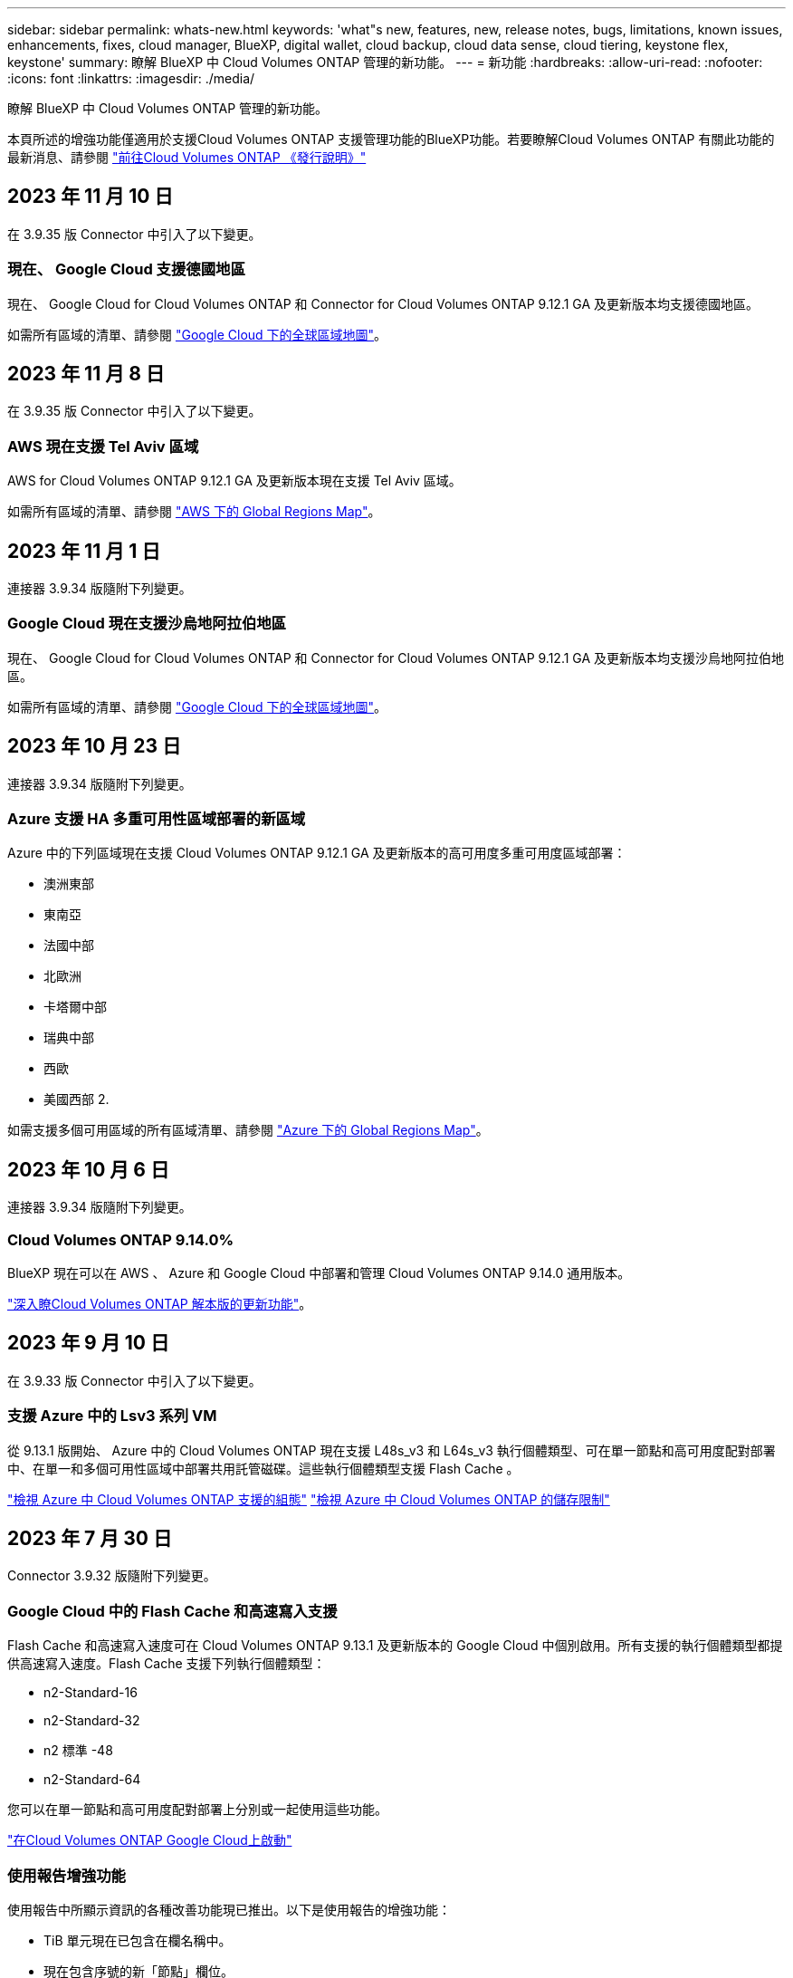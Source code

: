 ---
sidebar: sidebar 
permalink: whats-new.html 
keywords: 'what"s new, features, new, release notes, bugs, limitations, known issues, enhancements, fixes, cloud manager, BlueXP, digital wallet, cloud backup, cloud data sense, cloud tiering, keystone flex, keystone' 
summary: 瞭解 BlueXP 中 Cloud Volumes ONTAP 管理的新功能。 
---
= 新功能
:hardbreaks:
:allow-uri-read: 
:nofooter: 
:icons: font
:linkattrs: 
:imagesdir: ./media/


[role="lead"]
瞭解 BlueXP 中 Cloud Volumes ONTAP 管理的新功能。

本頁所述的增強功能僅適用於支援Cloud Volumes ONTAP 支援管理功能的BlueXP功能。若要瞭解Cloud Volumes ONTAP 有關此功能的最新消息、請參閱 https://docs.netapp.com/us-en/cloud-volumes-ontap-relnotes/index.html["前往Cloud Volumes ONTAP 《發行說明》"^]



== 2023 年 11 月 10 日

在 3.9.35 版 Connector 中引入了以下變更。



=== 現在、 Google Cloud 支援德國地區

現在、 Google Cloud for Cloud Volumes ONTAP 和 Connector for Cloud Volumes ONTAP 9.12.1 GA 及更新版本均支援德國地區。

如需所有區域的清單、請參閱 https://bluexp.netapp.com/cloud-volumes-global-regions["Google Cloud 下的全球區域地圖"^]。



== 2023 年 11 月 8 日

在 3.9.35 版 Connector 中引入了以下變更。



=== AWS 現在支援 Tel Aviv 區域

AWS for Cloud Volumes ONTAP 9.12.1 GA 及更新版本現在支援 Tel Aviv 區域。

如需所有區域的清單、請參閱 https://bluexp.netapp.com/cloud-volumes-global-regions["AWS 下的 Global Regions Map"^]。



== 2023 年 11 月 1 日

連接器 3.9.34 版隨附下列變更。



=== Google Cloud 現在支援沙烏地阿拉伯地區

現在、 Google Cloud for Cloud Volumes ONTAP 和 Connector for Cloud Volumes ONTAP 9.12.1 GA 及更新版本均支援沙烏地阿拉伯地區。

如需所有區域的清單、請參閱 https://bluexp.netapp.com/cloud-volumes-global-regions["Google Cloud 下的全球區域地圖"^]。



== 2023 年 10 月 23 日

連接器 3.9.34 版隨附下列變更。



=== Azure 支援 HA 多重可用性區域部署的新區域

Azure 中的下列區域現在支援 Cloud Volumes ONTAP 9.12.1 GA 及更新版本的高可用度多重可用度區域部署：

* 澳洲東部
* 東南亞
* 法國中部
* 北歐洲
* 卡塔爾中部
* 瑞典中部
* 西歐
* 美國西部 2.


如需支援多個可用區域的所有區域清單、請參閱 https://bluexp.netapp.com/cloud-volumes-global-regions["Azure 下的 Global Regions Map"^]。



== 2023 年 10 月 6 日

連接器 3.9.34 版隨附下列變更。



=== Cloud Volumes ONTAP 9.14.0%

BlueXP 現在可以在 AWS 、 Azure 和 Google Cloud 中部署和管理 Cloud Volumes ONTAP 9.14.0 通用版本。

link:https://docs.netapp.com/us-en/cloud-volumes-ontap-relnotes/["深入瞭Cloud Volumes ONTAP 解本版的更新功能"^]。



== 2023 年 9 月 10 日

在 3.9.33 版 Connector 中引入了以下變更。



=== 支援 Azure 中的 Lsv3 系列 VM

從 9.13.1 版開始、 Azure 中的 Cloud Volumes ONTAP 現在支援 L48s_v3 和 L64s_v3 執行個體類型、可在單一節點和高可用度配對部署中、在單一和多個可用性區域中部署共用託管磁碟。這些執行個體類型支援 Flash Cache 。

link:https://docs.netapp.com/us-en/cloud-volumes-ontap-relnotes/reference-configs-azure.html["檢視 Azure 中 Cloud Volumes ONTAP 支援的組態"^]
link:https://docs.netapp.com/us-en/cloud-volumes-ontap-relnotes/reference-limits-azure.html["檢視 Azure 中 Cloud Volumes ONTAP 的儲存限制"^]



== 2023 年 7 月 30 日

Connector 3.9.32 版隨附下列變更。



=== Google Cloud 中的 Flash Cache 和高速寫入支援

Flash Cache 和高速寫入速度可在 Cloud Volumes ONTAP 9.13.1 及更新版本的 Google Cloud 中個別啟用。所有支援的執行個體類型都提供高速寫入速度。Flash Cache 支援下列執行個體類型：

* n2-Standard-16
* n2-Standard-32
* n2 標準 -48
* n2-Standard-64


您可以在單一節點和高可用度配對部署上分別或一起使用這些功能。

link:https://docs.netapp.com/us-en/bluexp-cloud-volumes-ontap/task-deploying-gcp.html["在Cloud Volumes ONTAP Google Cloud上啟動"^]



=== 使用報告增強功能

使用報告中所顯示資訊的各種改善功能現已推出。以下是使用報告的增強功能：

* TiB 單元現在已包含在欄名稱中。
* 現在包含序號的新「節點」欄位。
* 儲存 VM 使用量報告中現在包含新的「工作負載類型」一欄。
* 儲存 VM 和 Volume 使用量報告中現在已包含工作環境名稱。
* Volume 類型「 file 」現在標示為「 Primary （ Read/Write ）（主要（讀取 / 寫入））」。
* Volume 類型「 Secondary 」現在標示為「 Secondary （ DP ）」（次要（ DP ））。


如需使用報告的詳細資訊、請參閱 link:https://docs.netapp.com/us-en/bluexp-cloud-volumes-ontap/task-manage-capacity-licenses.html#download-usage-reports["下載使用報告"^]。



== 2023 年 7 月 26 日

Connector 3.9.31 版本推出下列變更。



=== Cloud Volumes ONTAP 9.13.1 GA

BlueXP 現在可以在 AWS 、 Azure 和 Google Cloud 中部署和管理 Cloud Volumes ONTAP 9.13.1 通用可用度版本。

link:https://docs.netapp.com/us-en/cloud-volumes-ontap-relnotes/["深入瞭Cloud Volumes ONTAP 解本版的更新功能"^]。



== 2023 年 7 月 2 日

Connector 3.9.31 版本推出下列變更。



=== 支援 Azure 中的 HA 多重可用性區域部署

Azure 中的 Japan East 和 Korea Central 現在支援 Cloud Volumes ONTAP 9.12.1 GA 及更新版本的 HA 多重可用性區域部署。

如需支援多個可用區域的所有區域清單、請參閱 https://bluexp.netapp.com/cloud-volumes-global-regions["Azure 下的 Global Regions Map"^]。



=== 自主勒索軟體保護支援

Cloud Volumes ONTAP 現在支援自主勒索軟體保護（ ARP ）。Cloud Volumes ONTAP 9.12.1 版及更高版本均提供 ARP 支援。

若要深入瞭解 Cloud Volumes ONTAP 的 ARP 、請參閱 https://docs.netapp.com/us-en/bluexp-cloud-volumes-ontap/task-protecting-ransomware.html#autonomous-ransomware-protection["自主勒索軟體保護"^]。



== 2023 年 6 月 26 日

Connector 3.9.30 版本推出下列變更。



=== Cloud Volumes ONTAP 9.13.1 RC1

BlueXP 現在可以在 AWS 、 Azure 和 Google Cloud 中部署和管理 Cloud Volumes ONTAP 9.13.1 。

https://docs.netapp.com/us-en/cloud-volumes-ontap-relnotes["深入瞭Cloud Volumes ONTAP 解本版的更新功能"^]。



== 2023 年 6 月 4 日

Connector 3.9.30 版本推出下列變更。



=== Cloud Volumes ONTAP 升級版本選擇器更新

現在您可以透過「升級 Cloud Volumes ONTAP 」頁面、選擇升級至最新的 Cloud Volumes ONTAP 版本或舊版。

若要深入瞭解如何透過 BlueXP 升級 Cloud Volumes ONTAP 、請參閱 https://docs.netapp.com/us-en/cloud-manager-cloud-volumes-ontap/task-updating-ontap-cloud.html#upgrade-cloud-volumes-ontap["升級Cloud Volumes ONTAP"^]。



== 2023 年 5 月 7 日

Connector 3.9.29 版隨附下列變更。



=== 現在、 Google Cloud 支援卡塔爾地區

現在、 Google Cloud for Cloud Volumes ONTAP 和 Connector for Cloud Volumes ONTAP 9.12.1 GA 及更新版本均支援卡塔爾地區。



=== 瑞典中部地區現在支援 Azure

現在 Azure for Cloud Volumes ONTAP 和 Connector for Cloud Volumes ONTAP 9.12.1 GA 及更新版本均支援瑞典中部地區。



=== 支援 Azure Australia East 的 HA 多重可用性區域部署

Azure 中的澳洲東部地區現在支援 Cloud Volumes ONTAP 9.12.1 GA 及更新版本的 HA 多重可用性區域部署。



=== 充電使用量明細

現在、您可以瞭解訂閱容量型授權時所需支付的費用。以下類型的使用報告可從 BlueXP 的數位錢包下載。使用報告會提供您訂閱的容量詳細資料、並告訴您如何為 Cloud Volumes ONTAP 訂閱中的資源收取費用。可下載的報告可輕鬆與他人共用。

* Cloud Volumes ONTAP 套件使用率
* 高階使用率
* 儲存 VM 使用率
* Volume 使用量


如需詳細資訊、請參閱 link:https://docs.netapp.com/us-en/bluexp-cloud-volumes-ontap/task-manage-capacity-licenses.html["管理容量型授權"^]。



=== 現在在沒有市場訂閱的情況下存取 BlueXP 時會顯示通知

當您在 BlueXP 中存取 Cloud Volumes ONTAP 而不訂閱市場時、現在就會顯示通知。通知指出：「此工作環境的市場訂閱必須符合 Cloud Volumes ONTAP 條款與條件。」



== 2023 年 4 月 4 日

從 Cloud Volumes ONTAP 9.12.1 GA 開始、 AWS 現在支援中國地區、如下所示。

* 支援單一節點系統。
* 支援直接向NetApp購買的授權。


如需區域可用度、請參閱 link:https://bluexp.netapp.com/cloud-volumes-global-regions["全球區域地圖Cloud Volumes ONTAP 、供您使用"^]。



== 2023年4月3日

Connector 3.9.28 版隨附下列變更。



=== Google Cloud 現在支援都靈地區

Google Cloud for Cloud Volumes ONTAP 和 Connector for Cloud Volumes ONTAP 9.12.1 GA 及更新版本均支援都靈地區。



=== BlueXP 數位錢包增強功能

BlueXP 數位錢包現在顯示您購買的授權容量、並提供市場私有優惠。

https://docs.netapp.com/us-en/bluexp-cloud-volumes-ontap/task-manage-capacity-licenses.html["瞭解如何檢視您帳戶中的已用容量"^]。



=== 支援在磁碟區建立期間提出意見

此版本可讓您在使用 API 建立 Cloud Volumes ONTAP FlexGroup Volume 或 FlexVol Volume 時、提出意見。



=== 重新設計 BlueXP 使用者介面、以重新設計 Cloud Volumes ONTAP 概觀、 Volume 和集合頁面

BlueXP 現在已重新設計了 Cloud Volumes ONTAP 概觀、磁碟區和集合網頁的使用者介面。並排式設計會在每個方塊中提供更完整的資訊、以提供更好的使用者體驗。

image:https://raw.githubusercontent.com/NetAppDocs/bluexp-cloud-volumes-ontap/main/media/screenshot-resource-page-rn.png["此螢幕擷取畫面會在 Cloud Volumes ONTAP 總覽頁面上顯示重新設計的 BlueXP 使用者介面。各種方塊顯示儲存效率、版本、容量分配、 Cloud Volumes ONTAP 部署、磁碟區、集合體、複製和備份的相關資訊。"]



=== 可透過 Cloud Volumes ONTAP 檢視的 FlexGroup Volume

透過 CLI 或系統管理員直接建立的 FlexGroup Volume 現在可透過 BlueXP 中重新設計的 Volumes 動態磚來檢視。BlueXP 與提供給 FlexVol Volume 的資訊相同、透過專用的 Volumes 磚提供建立的 FlexGroup Volume 的詳細資訊。


NOTE: 目前、您只能在 BlueXP 下檢視現有的 FlexGroup 磁碟區。在 BlueXP 中建立 FlexGroup 磁碟區的功能無法使用、但已計畫在未來版本中使用。

image:https://raw.githubusercontent.com/NetAppDocs/bluexp-cloud-volumes-ontap/main/media/screenshot-show-flexgroup-volume.png["顯示 FlexGroup Volume 圖示的螢幕擷取畫面會將文字暫留在 Volumes 磚下方。"]

link:https://docs.netapp.com/us-en/bluexp-cloud-volumes-ontap/task-manage-volumes.html["深入瞭解如何檢視建立的 FlexGroup Volume 。"^]



== 2023年3月13日



=== 中國地區支援

從推出支援中國地區的支援功能到現在起、Azure已提供下列支援Cloud Volumes ONTAP ：

* 支援中國北方3 Cloud Volumes ONTAP 。
* 支援單一節點系統。
* 支援直接向NetApp購買的授權。


如需區域可用度、請參閱 link:https://bluexp.netapp.com/cloud-volumes-global-regions["全球區域地圖Cloud Volumes ONTAP 、供您使用"^]。



== 2023年3月5日

以下是3.9.27版Connector的變更。



=== 支援的支援Cloud Volumes ONTAP

現在、BlueXP可以在Cloud Volumes ONTAP AWS、Azure和Google Cloud中部署和管理支援功能。

https://docs.netapp.com/us-en/cloud-volumes-ontap-relnotes["深入瞭Cloud Volumes ONTAP 解本版的更新功能"^]。



=== Azure支援16 TiB和32 Tib

目前支援16個TiB和32個TiB磁碟大小、可在Azure的託管磁碟上執行高可用度部署Cloud Volumes ONTAP 。

深入瞭解 https://docs.netapp.com/us-en/cloud-volumes-ontap-relnotes/reference-configs-azure.html#supported-disk-sizes["Azure支援的磁碟大小"^]。



=== MTEKM授權

多租戶加密金鑰管理（MTEKM）授權現已隨Cloud Volumes ONTAP 附於執行9.12.1 GA或更新版本的全新及現有的支援系統中。

使用NetApp Volume Encryption時、多租戶外部金鑰管理可讓個別儲存VM（SVM）透過KMIP伺服器維護自己的金鑰。

https://docs.netapp.com/us-en/bluexp-cloud-volumes-ontap/task-encrypting-volumes.html["瞭解如何使用NetApp加密解決方案來加密磁碟區"^]。



=== 支援無網際網路的環境

目前支援任何完全隔離網際網路的雲端環境Cloud Volumes ONTAP 。這些環境僅支援節點型授權（BYOL）。不支援容量型授權。若要開始使用、請手動安裝 Connector 軟體、登入 Connector 上執行的 BlueXP 主控台、將 BYOL 授權新增至 BlueXP 數位錢包、然後部署 Cloud Volumes ONTAP 。

* https://docs.netapp.com/us-en/bluexp-setup-admin/task-quick-start-private-mode.html["將Connector安裝在沒有網際網路存取的位置"^]
* https://docs.netapp.com/us-en/bluexp-setup-admin/task-managing-connectors.html#access-the-local-ui["存取Connector上的BlueXP主控台"^]
* https://docs.netapp.com/us-en/bluexp-cloud-volumes-ontap/task-manage-node-licenses.html#manage-byol-licenses["新增未指派的授權"^]




=== Google Cloud的Flash Cache和高速寫入速度

支援Flash Cache、高速寫入速度、以及高傳輸單位（MTU）8、896位元組、現在Cloud Volumes ONTAP 可用於發行版本為《The》（英文）的特定執行個體。

深入瞭解 link:https://docs.netapp.com/us-en/cloud-volumes-ontap-relnotes/reference-configs-gcp.html["Google Cloud授權支援的組態"^]。



== 2023年2月5日

下列變更是在版本3.9.26的Connector中提出。



=== 在AWS中建立放置群組

全新組態設定現在可透過AWS HA單一可用度區域（AZ）部署來建立放置群組。現在您可以選擇略過失敗的放置群組建立、並讓AWS HA單一AZ部署順利完成。

如需如何設定放置群組建立設定的詳細資訊、請參閱 link:https://docs.netapp.com/us-en/bluexp-cloud-volumes-ontap/task-configure-placement-group-failure-aws.html#overview["設定AWS HA單一AZ的放置群組建立"^]。



=== 私有DNS區域組態更新

現在已有新的組態設定可供使用、以便在使用Azure私有連結時、避免在私有DNS區域和虛擬網路之間建立連結。預設會啟用建立。

link:https://docs.netapp.com/us-en/bluexp-cloud-volumes-ontap/task-enabling-private-link.html#provide-bluexp-with-details-about-your-azure-private-dns["提供您Azure私有DNS的詳細資料給BlueXP"^]



=== WORM儲存與資料分層

現在您可以在建立Cloud Volumes ONTAP 一套或更新版本的版本時、同時啟用資料分層和WORM儲存。利用WORM儲存設備進行資料分層、可將資料分層至雲端的物件存放區。

link:https://docs.netapp.com/us-en/bluexp-cloud-volumes-ontap/concept-worm.html["瞭解WORM儲存設備。"^]



== 2023年1月1日

以下是3.9.25版Connector的變更。



=== Google Cloud提供授權套件

Google Cloud Volumes ONTAP Cloud Marketplace提供最佳化的Edge Cache容量型授權套件、可作為隨用隨付方案或年度合約、以供使用。

請參閱 link:https://docs.netapp.com/us-en/bluexp-cloud-volumes-ontap/concept-licensing.html#packages["提供授權Cloud Volumes ONTAP"^]。



=== 的預設組態 Cloud Volumes ONTAP

多租戶加密金鑰管理（MTEKM）授權不再包含在新Cloud Volumes ONTAP 的版次部署中。

如需ONTAP 更多有關隨Cloud Volumes ONTAP 功能自動安裝的功能認證資訊、請參閱 link:https://docs.netapp.com/us-en/bluexp-cloud-volumes-ontap/reference-default-configs.html["支援的預設組態Cloud Volumes ONTAP"^]。



== 2022年12月15日



=== 零件9.12.0 Cloud Volumes ONTAP

現在、BlueXP可以在Cloud Volumes ONTAP AWS和Google Cloud中部署和管理功能。

https://docs.netapp.com/us-en/cloud-volumes-ontap-9120-relnotes["深入瞭Cloud Volumes ONTAP 解本版的更新功能"^]。



== 2022年12月8日



=== 零點9.12.1. Cloud Volumes ONTAP

現在、BlueXP可以部署及管理Cloud Volumes ONTAP 支援全新功能和其他雲端供應商區域的功能。

https://docs.netapp.com/us-en/cloud-volumes-ontap-relnotes["深入瞭Cloud Volumes ONTAP 解本版的更新功能"^]



== 2022年12月4日

以下是3.9.24版本的Connector所做的變更。



=== WORM +雲端備份現在可在Cloud Volumes ONTAP 建立過程中使用

現在、在建立流程的過程中、可以同時啟動一次寫入、多次讀取（WORM）和雲端備份功能Cloud Volumes ONTAP 。



=== 以色列地區現已在Google Cloud中獲得支援

現在、Israel區域已在Google Cloud for Israel和Cloud Volumes ONTAP Connector for Cloud Volumes ONTAP the E29.11.1 P3及更新版本中受到支援。



== 2022年11月15日

下列變更是在版本3.9.23的Connector中提出。



=== Google Cloud 中的 ONTAP S3 授權

在Google Cloud Platform中、執行9.12.1版或更新版本的全新及現有的版本不含更新版本的S3授權Cloud Volumes ONTAP ONTAP 。

https://docs.netapp.com/us-en/ontap/object-storage-management/index.html["瞭解如何在ONTAP 功能區中設定及管理S3物件儲存服務"^]



== 2022年11月6日

下列變更是在版本3.9.23的Connector中提出。



=== 在Azure中移動資源群組

您現在可以將工作環境從同一個資源群組移至Azure中不同的資源群組、並在同一個Azure訂閱中使用。

如需詳細資訊、請參閱 link:https://docs.netapp.com/us-en/bluexp-cloud-volumes-ontap/task-moving-resource-groups-azure.html["正在移動資源群組"]。



=== NDMP複製認證

NDMP複本現已通過認證、可搭配Cloud Volume ONTAP 使用。

如需有關如何設定及使用NDMP的資訊、請參閱 https://docs.netapp.com/us-en/ontap/ndmp/index.html["NDMP組態總覽"]。



=== Azure的託管磁碟加密支援

新增Azure權限、讓您在建立時加密所有託管磁碟。

如需此新功能的詳細資訊、請參閱 https://docs.netapp.com/us-en/bluexp-cloud-volumes-ontap/task-set-up-azure-encryption.html["設定Cloud Volumes ONTAP 支援使用Azure中客戶管理的金鑰"]。



== 2022年9月18日

以下是3.9.22版Connector的變更。



=== 數位錢包增強功能

* 數位錢包現在會顯示最佳化I/O授權套件的摘要、以及Cloud Volumes ONTAP 整個帳戶中針對各個系統所配置的WORM容量。
+
這些詳細資料可協助您更深入瞭解如何收取費用、以及是否需要購買額外容量。

+
https://docs.netapp.com/us-en/bluexp-cloud-volumes-ontap/task-manage-capacity-licenses.html["瞭解如何檢視您帳戶中的已用容量"]。

* 您現在可以從單一充電方法變更為最佳化的充電方法。
+
https://docs.netapp.com/us-en/bluexp-cloud-volumes-ontap/task-manage-capacity-licenses.html["瞭解如何變更充電方法"]。





=== 最佳化成本與效能

您現在Cloud Volumes ONTAP 可以直接從Canvas.將效能與成本最佳化。

選擇工作環境之後、您可以選擇*最佳化成本與效能*選項、以變更Cloud Volumes ONTAP 執行個體類型以供使用。選擇較小的執行個體有助於降低成本、而改用較大的執行個體則有助於最佳化效能。

image:https://raw.githubusercontent.com/NetAppDocs/bluexp-cloud-volumes-ontap/main/media/screenshot-optimize-cost-performance.png["選取工作環境後、可從畫版取得「最佳化成本與安培」選項的快照。"]



=== 資訊通知AutoSupport

現在、如果Cloud Volumes ONTAP 某個不完善的系統無法傳送AutoSupport 功能介紹訊息、則BlueXP會產生通知。此通知包含可用於疑難排解網路問題的指示連結。



== 2022年7月31日

以下是3.9.21版Connector的變更。



=== MTEKM授權

多租戶加密金鑰管理（MNEKM）授權現已隨Cloud Volumes ONTAP 附於執行9.11.1版或更新版本的全新和現有的支援系統中。

使用NetApp Volume Encryption時、多租戶外部金鑰管理可讓個別儲存VM（SVM）透過KMIP伺服器維護自己的金鑰。

https://docs.netapp.com/us-en/bluexp-cloud-volumes-ontap/task-encrypting-volumes.html["瞭解如何使用NetApp加密解決方案來加密磁碟區"]。



=== Proxy伺服器

現在、如果Cloud Volumes ONTAP 無法使用傳出的網際網路連線來傳送AutoSupport 更新訊息、則BlueXP會自動將您的還原系統設定為使用Connector做為Proxy伺服器。

可主動監控系統健全狀況、並傳送訊息給NetApp技術支援部門。AutoSupport

唯一的需求是確保連接器的安全性群組允許連接埠3128上的傳入連線。部署Connector之後、您需要開啟此連接埠。



=== 變更充電方法

您現在可以變更Cloud Volumes ONTAP 使用容量型授權的功能、以供選用的功能。例如、如果您部署Cloud Volumes ONTAP 的是含有Essentials套件的功能完善的系統、則當您的業務需求改變時、可以將其變更為Professional套件。此功能可從Digital Wallet取得。

https://docs.netapp.com/us-en/bluexp-cloud-volumes-ontap/task-manage-capacity-licenses.html["瞭解如何變更充電方法"]。



=== 安全性群組增強功能

當您建立Cloud Volumes ONTAP 一個運作環境時、使用者介面現在可讓您選擇是否要讓預先定義的安全性群組僅允許所選網路（建議）或所有網路內的流量。

image:https://raw.githubusercontent.com/NetAppDocs/bluexp-cloud-volumes-ontap/main/media/screenshot-allow-traffic.png["顯示在工作環境精靈中選取安全性群組時可用之「允許內部流量」選項的快照。"]



== 2022年7月18日



=== Azure中的新授權方案

當您透過Azure Marketplace訂閱付費時、Azure上有兩個Cloud Volumes ONTAP 全新的容量型授權套件可供使用：

* *最佳化*：分別為資源配置的容量和I/O作業付費
* *邊緣快取*：授權 https://cloud.netapp.com/cloud-volumes-edge-cache["Cloud Volumes Edge快取"^]


https://docs.netapp.com/us-en/bluexp-cloud-volumes-ontap/concept-licensing.html#packages["深入瞭解這些授權套件"]。



== 2022年7月3日

以下是3.9.20版Connector的變更。



=== 數位錢包

數位錢包現在會顯示您帳戶的總使用容量、以及授權套件的使用容量。這有助於瞭解您的收費方式、以及您是否需要購買額外容量。

image:https://raw.githubusercontent.com/NetAppDocs/bluexp-cloud-volumes-ontap/main/media/screenshot-digital-wallet-summary.png["顯示容量型授權的「Digital Wallet」頁面的快照。此頁面概述您帳戶中的已用容量、然後依照授權套件細分已用容量。"]



=== 彈性磁碟區增強功能

在從Cloud Volumes ONTAP 使用者介面建立運作環境時、BlueXP現在支援Amazon EBS彈性磁碟區功能。使用GP3或IO1磁碟時、預設會啟用彈性磁碟區功能。您可以根據儲存需求來選擇初始容量、Cloud Volumes ONTAP 並在部署完畢後加以修改。

https://docs.netapp.com/us-en/bluexp-cloud-volumes-ontap/concept-aws-elastic-volumes.html["深入瞭解AWS對彈性磁碟區的支援"]。



=== AWS中的SS3授權ONTAP

現在AWS中執行9.11.0版或更新版本的全新和現有的版本不含支援的S3授權。ONTAP Cloud Volumes ONTAP

https://docs.netapp.com/us-en/ontap/object-storage-management/index.html["瞭解如何在ONTAP 功能區中設定及管理S3物件儲存服務"^]



=== 全新Azure Cloud區域支援

從9.10.1版開始、Cloud Volumes ONTAP 現在Azure West US 3地區支援了整套功能。

https://cloud.netapp.com/cloud-volumes-global-regions["檢視Cloud Volumes ONTAP 支援區域的完整清單以供參閱"^]



=== Azure中的SS3授權ONTAP

Azure中執行9.9.1版或更新版本的全新及現有的支援功能系統、現在已隨附一份支援功能S3的授權。ONTAP Cloud Volumes ONTAP

https://docs.netapp.com/us-en/ontap/object-storage-management/index.html["瞭解如何在ONTAP 功能區中設定及管理S3物件儲存服務"^]



== 2022年6月7日

以下是3.9.19版本的Connector所做的變更。



=== 零點9.11.1. Cloud Volumes ONTAP

現在、BlueXP可以部署及管理Cloud Volumes ONTAP 支援全新功能和其他雲端供應商區域的功能。

https://docs.netapp.com/us-en/cloud-volumes-ontap-9111-relnotes["深入瞭Cloud Volumes ONTAP 解本版的更新功能"^]



=== 新的進階檢視

如果您需要執行Cloud Volumes ONTAP 進階的支援管理功能、可以使用ONTAP 支援ONTAP 此功能的支援功能、這個功能是隨附於一個系統的管理介面。我們已將System Manager介面直接納入BlueXP、因此您不需要離開BlueXP進行進階管理。

此「進階檢視」可作為Cloud Volumes ONTAP Preview搭配使用的版本（含E59.10.0及更新版本）。我們計畫改善這項體驗、並在即將推出的版本中加入增強功能。請使用產品內建聊天功能、向我們傳送意見反應。

https://docs.netapp.com/us-en/bluexp-cloud-volumes-ontap/task-administer-advanced-view.html["深入瞭解進階檢視"]。



=== 支援Amazon EBS彈性Volume

支援Amazon EBS Elastic Volumes功能搭配Cloud Volumes ONTAP 使用支援的不只能提供更好的效能和額外容量、還能讓BlueXP自動視需要增加基礎磁碟容量。

從_new _ Cloud Volumes ONTAP 版本-zhustr9.11.0系統、以及GP3和IO1 EBS磁碟類型開始、即可支援彈性磁碟區。

https://docs.netapp.com/us-en/bluexp-cloud-volumes-ontap/concept-aws-elastic-volumes.html["深入瞭解彈性磁碟區的支援"]。

請注意、若要支援彈性磁碟區、連接器需要新的AWS權限：

[source, json]
----
"ec2:DescribeVolumesModifications",
"ec2:ModifyVolume",
----
請務必為您新增至BlueXP的每組AWS認證資料提供這些權限。 https://docs.netapp.com/us-en/bluexp-setup-admin/reference-permissions-aws.html["檢視AWS的最新Connector原則"^]。



=== 支援在共享AWS子網路中部署HA配對

支援AWS VPC共享的支援範圍包括在內。Cloud Volumes ONTAP此版本的Connector可讓您在使用API時、將HA配對部署在AWS共用子網路中。

link:task-deploy-aws-shared-vpc.html["瞭解如何在共用子網路中部署HA配對"]。



=== 使用服務端點時網路存取受限

現在、當使用vnet服務端點來連接Cloud Volumes ONTAP 時、BlueXP會限制網路存取、以利連接至各個儲存帳戶。如果您停用Azure Private Link連線、則BlueXP會使用服務端點。

https://docs.netapp.com/us-en/bluexp-cloud-volumes-ontap/task-enabling-private-link.html["深入瞭解Azure Private Link與Cloud Volumes ONTAP NetApp的連線功能"]。



=== 支援在Google Cloud中建立儲存VM

從9.11.1版開始、Cloud Volumes ONTAP Google Cloud現在支援多個使用支援的儲存VM。從本版Connector開始、BlueXP可讓您Cloud Volumes ONTAP 使用API、在Google Cloud的「以雙埠HA配對」上建立儲存VM。

若要支援建立儲存VM、Connector需要新的Google Cloud權限：

[source, yaml]
----
- compute.instanceGroups.get
- compute.addresses.get
----
請注意、您必須使用ONTAP NetApp CLI或System Manager、在單一節點系統上建立儲存VM。

* https://docs.netapp.com/us-en/cloud-volumes-ontap-relnotes/reference-limits-gcp.html#storage-vm-limits["深入瞭解Google Cloud中的儲存VM限制"^]
* https://docs.netapp.com/us-en/bluexp-cloud-volumes-ontap/task-managing-svms-gcp.html["瞭解如何在Cloud Volumes ONTAP Google Cloud中建立資料服務儲存VM以供其使用"]




== 2022年5月2日

以下是3.9.18版Connector所做的變更。



=== 版本9.11.0 Cloud Volumes ONTAP

現在、BlueXP可以部署及管理Cloud Volumes ONTAP 功能更新9.11.0。

https://docs.netapp.com/us-en/cloud-volumes-ontap-9110-relnotes["深入瞭Cloud Volumes ONTAP 解本版的更新功能"^]。



=== 強化中介升級

當BlueXP升級HA配對的中介程式時、它現在會在刪除開機磁碟之前驗證是否有新的中介映像可用。此變更可確保在升級程序失敗時、中介程序仍能繼續順利運作。



=== K8s標籤已移除

K8s索引標籤已在先前版本中過時、現在已移除。如果您想要搭配Cloud Volumes ONTAP 使用Kubernetes搭配使用、可以將託管Kubernetes叢集新增至Canvas、作為進階資料管理的工作環境。

https://docs.netapp.com/us-en/bluexp-kubernetes/concept-kubernetes.html["瞭解BlueXP中的Kubernetes資料管理"^]



=== Azure年度合約

Azure現已透過年度合約提供Essentials與Professional套裝軟體。您可以聯絡NetApp銷售代表以購買年度合約。該合約可在Azure Marketplace以私人優惠形式提供。

NetApp與您分享私人優惠之後、您可以在工作環境建立期間、從Azure Marketplace訂閱年度方案。

https://docs.netapp.com/us-en/bluexp-cloud-volumes-ontap/concept-licensing.html["深入瞭解授權"]。



=== S3 Glacier即時擷取

您現在可以將階層式資料儲存在Amazon S3 Glacier即時擷取儲存類別中。

https://docs.netapp.com/us-en/bluexp-cloud-volumes-ontap/task-tiering.html#changing-the-storage-class-for-tiered-data["瞭解如何變更階層式資料的儲存類別"]。



=== Connector需要新的AWS權限

在單一可用度區域（AZ）中部署HA配對時、現在需要下列權限才能建立AWS分散配置群組：

[source, json]
----
"ec2:DescribePlacementGroups",
"iam:GetRolePolicy",
----
現在需要這些權限、才能最佳化BlueXP建立放置群組的方式。

請務必為您新增至BlueXP的每組AWS認證資料提供這些權限。 https://docs.netapp.com/us-en/bluexp-setup-admin/reference-permissions-aws.html["檢視AWS的最新Connector原則"^]。



=== 新的Google Cloud區域支援

從9.10.1版開始、下列Google Cloud區域現在支援此功能：Cloud Volumes ONTAP

* 德里（亞洲-南2）
* 墨爾本（澳洲-蘇特斯塔2）
* Milan（Europe - west8）-僅限單一節點
* Santiago,（西南1）-僅限單一節點


https://cloud.netapp.com/cloud-volumes-global-regions["檢視Cloud Volumes ONTAP 支援區域的完整清單以供參閱"^]



=== 在Google Cloud中支援n2-Standard-16

從Cloud Volumes ONTAP 9.10.1版開始、Google Cloud現在支援使用支援n2-Standard-16機器類型的功能。

https://docs.netapp.com/us-en/cloud-volumes-ontap-relnotes/reference-configs-gcp.html["在Cloud Volumes ONTAP Google Cloud中檢視支援的支援功能組態"^]



=== Google Cloud防火牆原則的增強功能

* 當您Cloud Volumes ONTAP 在Google Cloud中建立一個「叢集式HA配對」時、BlueXP現在會在VPC中顯示所有現有的防火牆原則。
+
之前、BlueXP不會在VPC-1、VPC-2或VPC-3中顯示任何沒有目標標記的原則。

* 當您Cloud Volumes ONTAP 在Google Cloud中建立一個單一節點系統時、現在您可以選擇是否要預先定義的防火牆原則、僅允許所選VPC（建議）或所有VPC內的流量。




=== Google Cloud服務帳戶的增強功能

當您選擇要搭配Cloud Volumes ONTAP 使用的Google Cloud服務帳戶時、BlueXP現在會顯示與每個服務帳戶相關的電子郵件地址。檢視電子郵件地址可讓您更容易區分共用相同名稱的服務帳戶。

image:https://raw.githubusercontent.com/NetAppDocs/bluexp-cloud-volumes-ontap/main/media/screenshot-google-cloud-service-account.png["服務帳戶欄位的快照"]



== 2022年4月3日



=== System Manager連結已移除

我們已移除Cloud Volumes ONTAP 先前可從功能環境中取得的System Manager連結。

您仍可在連線Cloud Volumes ONTAP 至該系統的網頁瀏覽器中輸入叢集管理IP位址、以連線至System Manager。 https://docs.netapp.com/us-en/bluexp-cloud-volumes-ontap/task-connecting-to-otc.html["深入瞭解連線至System Manager"]。



=== WORM儲存設備充電

入門特惠費率已經到期、現在您將需要支付使用WORM儲存設備的費用。根據WORM磁碟區的總配置容量、每小時充電一次。這適用於新的Cloud Volumes ONTAP 和現有的不全系統。

https://cloud.netapp.com/pricing["瞭解WORM儲存設備的定價"^]。



== 2022年2月27日

以下變更是在版本3.9.16的Connector中進行。



=== 重新設計Volume精靈

我們最近推出的「建立新磁碟區精靈」、現在可從*進階分配*選項在特定的集合體上建立磁碟區。

https://docs.netapp.com/us-en/bluexp-cloud-volumes-ontap/task-create-volumes.html["瞭解如何在特定的Aggregate上建立磁碟區"]。



== 2022年2月9日



=== 市場更新

* Essentials套件與專業版套件現已在所有雲端供應商的市場中推出。
+
這些隨容量付費方法可讓您按小時付費、或直接向雲端供應商購買年度合約。您仍可選擇直接向NetApp購買隨容量授權。

+
如果您在雲端市場中有現有的訂閱、您也會自動訂閱這些新服務項目。您可以在部署全新Cloud Volumes ONTAP 的運作環境時、選擇隨容量充電。

+
如果您是新客戶、當您建立新的工作環境時、BlueXP會提示您訂閱。

* 所有雲端供應商市場的個別節點授權已過時、不再適用於新訂閱者。這包括年度合約和每小時訂閱（Explore、Standard和Premium）。
+
目前有有效訂閱的客戶仍可使用此收費方法。



https://docs.netapp.com/us-en/bluexp-cloud-volumes-ontap/concept-licensing.html["深入瞭Cloud Volumes ONTAP 解適用於NetApp的授權選項"]。



== 2022年2月6日



=== Exchange未指派的授權

如果Cloud Volumes ONTAP 您擁有尚未使用的未指派節點型支援功能、您現在可以將授權轉換成Cloud Backup授權、Cloud Data Sense授權或Cloud Tiering授權、以交換授權。

此動作會撤銷Cloud Volumes ONTAP 此「不支援」授權、並針對相同到期日的服務建立等值金額的授權。

https://docs.netapp.com/us-en/bluexp-cloud-volumes-ontap/task-manage-node-licenses.html#exchange-unassigned-node-based-licenses["瞭解如何交換未指派的節點型授權"]。



== 2022年1月30日

以下變更是在版本3.9.15的Connector中提出的。



=== 重新設計授權選項

我們重新設計了授權選擇畫面、以建立全新Cloud Volumes ONTAP 的運作環境。這些變更突顯了2021年7月推出的附加容量充電方法、並透過雲端供應商市場支援即將推出的產品。



=== 數位錢包更新

我們在Cloud Volumes ONTAP 單一索引標籤中整合了各種不完整的授權、藉此更新*數位錢包*。



== 2022年1月2日

以下變更是在3.9.14版的Connector中提出的。



=== 支援其他Azure VM類型

從9.10.1版開始、下列VM類型現在可在Microsoft Azure中支援此功能：Cloud Volumes ONTAP

* E4ds_v4
* E8ds_v4
* E32ds_v4
* E48ds_v4


前往 https://docs.netapp.com/us-en/cloud-volumes-ontap-relnotes["發行說明 Cloud Volumes ONTAP"^] 如需支援組態的詳細資訊、請參閱。



=== FlexClone充電更新

如果您使用 link:concept-licensing.html["容量型授權"^] 對於本產品、FlexClone磁碟區所使用的容量不再需要付費。Cloud Volumes ONTAP



=== 現在顯示充電方法

現在、BlueXP會在Cloud Volumes ONTAP 畫版的右側面板中顯示每個運作環境的充電方法。

image:screenshot-cvo-charging-method.png["這是一個快照、顯示Cloud Volumes ONTAP 從Canvas.選取工作環境後、右側面板中出現的功能適用於功能不正常的環境充電方法。"]



=== 選擇您的使用者名稱

當您建立Cloud Volumes ONTAP 一個可運作的環境時、現在可以選擇輸入您偏好的使用者名稱、而非預設的管理使用者名稱。

image:screenshot-cvo-user-name.png["工作環境精靈中的「詳細資料與認證」頁面快照、您可以在其中指定使用者名稱。"]



=== Volume建立增強功能

我們在Volume建立方面做了一些增強：

* 我們重新設計了「建立Volume精靈」、以方便使用。
* 您新增至磁碟區的標記現在已與應用程式範本服務相關聯、可協助您組織及簡化資源管理。
* 您現在可以選擇NFS的自訂匯出原則。


image:screenshot-cvo-create-volume.png["建立新Volume時顯示「Protocol（傳輸協定）」頁面的快照。"]



== 2021年11月28日

以下是連接器3.9.13版本的變更。



=== 零點9.10.1 Cloud Volumes ONTAP

現在、BlueXP可以部署及管理Cloud Volumes ONTAP 功能更新9.10.1。

https://docs.netapp.com/us-en/cloud-volumes-ontap-9101-relnotes["深入瞭Cloud Volumes ONTAP 解本版的更新功能"^]。



=== NetApp Keystone 訂閱

您現在可以使用 Keystone 訂閱來支付 Cloud Volumes ONTAP HA 配對費用。

Keystone Subscription 是一項以隨成長付費訂閱為基礎的服務、可為偏好使用 OpEx 消費模式、而不選擇前期資本支出或租賃模式的使用者、提供順暢的混合雲體驗。

您可以從 BlueXP 部署的所有新版 Cloud Volumes ONTAP 都支援 Keystone 訂閱。

* https://www.netapp.com/services/keystone/["深入瞭解 NetApp Keystone 訂閱"^]。
* link:task-manage-keystone.html["瞭解如何開始使用 BlueXP 中的 Keystone 訂閱"^]。




=== 全新AWS區域支援

目前支援AWS亞太地區（大阪）（亞太東北3區）的支援。Cloud Volumes ONTAP



=== 連接埠減量

Azure中的任何一組節點系統和HA配對、連接埠8023和49000都不再開放於Cloud Volumes ONTAP 支援的整套系統上。

此變更適用於從Cloud Volumes ONTAP 連接器3.9.13版開始的_new _版。



== 2021年10月4日

以下是3.9.11版本的Connector所做的變更。



=== 零點9.10.0 Cloud Volumes ONTAP

現在、BlueXP可以部署及管理Cloud Volumes ONTAP 功能更新9.10.0。

https://docs.netapp.com/us-en/cloud-volumes-ontap-9100-relnotes["深入瞭Cloud Volumes ONTAP 解本版的更新功能"^]。



=== 縮短部署時間

我們縮短了在Cloud Volumes ONTAP Microsoft Azure或Google Cloud中部署運作環境所需的時間（啟用正常寫入速度時）。部署時間現在平均縮短3-4分鐘。



== 2021年9月2日

以下是連接器3.9.10版本的變更。



=== Azure中由客戶管理的加密金鑰

資料會使用在Cloud Volumes ONTAP Azure中的功能自動加密 https://azure.microsoft.com/en-us/documentation/articles/storage-service-encryption/["Azure 儲存服務加密"^] 使用Microsoft管理的金鑰。但您現在可以改為使用客戶管理的加密金鑰、只要完成下列步驟即可：

. 從Azure建立金鑰保存庫、然後在該保存庫中產生金鑰。
. 從BlueXP中、使用API建立Cloud Volumes ONTAP 使用金鑰的功能不受影響的環境。


link:task-set-up-azure-encryption.html["深入瞭解這些步驟"]。



== 2021年7月7日

下列變更是隨附於Connector 3.9.8版中。



=== 全新的充電方法

全新的充電方法Cloud Volumes ONTAP 可供使用。

* *容量型BYOL*：容量型授權可讓您依照Cloud Volumes ONTAP 容量的每一TiB付費。授權與您的NetApp帳戶有關、只Cloud Volumes ONTAP 要您的授權有足夠的容量、您就能建立為多個版本的支援系統。容量型授權以套件形式提供、包括_Essentials或_Professional_。
* * Freemium產品*：Freemium可讓您免費使用Cloud Volumes ONTAP NetApp提供的所有功能（雲端供應商仍需付費）。每個系統的資源配置容量上限為500 GiB、而且沒有支援合約。您最多可擁有10個Freemium系統。
+
link:concept-licensing.html["深入瞭解這些授權選項"]。

+
以下是您可以選擇的充電方法範例：

+
image:screenshot_cvo_charging_methods.png["「功能性環境精靈」的螢幕快照、Cloud Volumes ONTAP 您可以在其中選擇充電方法。"]





=== WORM儲存設備可供一般使用

一次寫入、多次讀取（WORM）儲存設備已不再處於預覽模式、現在可用於Cloud Volumes ONTAP 搭配使用。 link:concept-worm.html["深入瞭解 WORM 儲存設備"]。



=== 支援AWS中的m5dn.24xlarge

從9.9.1版開始、Cloud Volumes ONTAP 支援m5dn.24xLarge執行個體類型的功能如下：PAYGO Premium、自帶授權（BYOL）和Freemium。

https://docs.netapp.com/us-en/cloud-volumes-ontap-relnotes/reference-configs-aws.html["在Cloud Volumes ONTAP AWS中檢視支援的支援組態"^]。



=== 選取現有的Azure資源群組

在Cloud Volumes ONTAP Azure中建立一套功能完善的系統時、您現在可以選擇現有的虛擬機器資源群組及其相關資源。

image:screenshot_azure_resource_group.png["「建立工作環境」精靈的快照、您可以在其中選取現有的資源群組。"]

下列權限可讓BlueXP在Cloud Volumes ONTAP 部署失敗或刪除時、從資源群組中移除一些不必要的資源：

[source, json]
----
"Microsoft.Network/privateEndpoints/delete",
"Microsoft.Compute/availabilitySets/delete",
----
請務必為您新增至BlueXP的每組Azure認證提供這些權限。 https://docs.netapp.com/us-en/bluexp-setup-admin/reference-permissions-azure.html["檢視Azure最新的Connector原則"^]。



=== Azure中現在已停用BLOB公開存取

為Cloud Volumes ONTAP 安全性增強、在建立適用於的儲存帳戶時、BlueXP現在會停用* Blob公有存取*。



=== Azure Private Link增強功能

根據預設、BlueXP現在可在開機診斷儲存帳戶上啟用Azure Private Link連線、以供新Cloud Volumes ONTAP 的作業系統使用。

這表示Cloud Volumes ONTAP 適用於此功能的_all_儲存帳戶現在將使用私有連結。

link:task-enabling-private-link.html["深入瞭解如何搭配 Cloud Volumes ONTAP 使用 Azure 私有 Link 搭配使用功能"]。



=== Google Cloud中的平衡式持續磁碟

從9.9.1版開始、Cloud Volumes ONTAP 支援平衡式持續磁碟（PD平衡）。

這些SSD可提供較低的每GiB IOPS、藉此平衡效能與成本。



=== Google Cloud不再支援Custom-4-16384

全新Cloud Volumes ONTAP 的功能不再支援custom 4-16384機器類型。

如果您在此機器類型上執行現有的系統、您可以繼續使用、但我們建議您切換至n2-Standard-4機器類型。

https://docs.netapp.com/us-en/cloud-volumes-ontap-relnotes/reference-configs-gcp.html["在Cloud Volumes ONTAP GCP中檢視支援的組態"^]。



== 2021年5月30日

以下是3.9.7版本的Connector所帶來的變更。



=== AWS全新專業套件

全新的專業套裝軟體可Cloud Volumes ONTAP 讓您Cloud Backup Service 使用AWS Marketplace的年度合約來搭售各種功能。每TiB付款。此訂閱無法讓您備份內部資料。

如果您選擇此付款選項、Cloud Volumes ONTAP 您可以透過EBS磁碟、為每個支援系統配置最多2個PIB、並分層至S3物件儲存設備（單一節點或HA）。

前往 https://aws.amazon.com/marketplace/pp/prodview-q7dg6zwszplri["AWS Marketplace頁面"^] 若要檢視價格詳細資料、請前往 https://docs.netapp.com/us-en/cloud-volumes-ontap-relnotes["發行說明 Cloud Volumes ONTAP"^] 以深入瞭解此授權選項。



=== AWS中EBS磁碟區上的標記

現在、當BlueXP建立全新Cloud Volumes ONTAP 的運作環境時、它會將標記新增至EBS磁碟區。這些標記是Cloud Volumes ONTAP 在部署完畢後才建立的。

如果您的組織使用服務控制原則（SCP）來管理權限、這項變更將有助益。



=== 自動分層原則的最低冷卻時間

如果您使用_auto_分層原則在磁碟區上啟用資料分層、您現在可以使用API調整最小冷卻時間。

link:task-tiering.html#changing-the-cooling-period-for-the-auto-tiering-policy["瞭解如何調整最低冷卻週期。"]



=== 增強自訂匯出原則

建立新的NFS Volume時、BlueXP現在會以遞增順序顯示自訂匯出原則、讓您更容易找到所需的匯出原則。



=== 刪除舊的雲端快照

現在、BlueXP會刪除在Cloud Volumes ONTAP 部署完一套系統時、以及每次關機時所建立的舊版根磁碟和開機磁碟雲端快照。只有兩個最新的快照會同時保留給根磁碟區和開機磁碟區。

這項增強功能可移除不再需要的快照、協助降低雲端供應商的成本。

請注意、Connector需要新的權限才能刪除Azure快照。 https://docs.netapp.com/us-en/bluexp-setup-admin/reference-permissions-azure.html["檢視Azure最新的Connector原則"^]。

[source, json]
----
"Microsoft.Compute/snapshots/delete"
----


== 2021年5月24日



=== 部分9.9.1 Cloud Volumes ONTAP

現在、BlueXP可以部署及管理Cloud Volumes ONTAP 功能更新9.9.1。

https://docs.netapp.com/us-en/cloud-volumes-ontap-991-relnotes["深入瞭Cloud Volumes ONTAP 解本版的更新功能"^]。



== 2021年4月11日

下列變更是隨附於3.9.5版的Connector所做的變更。



=== 邏輯空間報告

現在、BlueXP可針對其建立的Cloud Volumes ONTAP 初始儲存虛擬機器、提供邏輯空間報告功能。

以邏輯方式回報空間時ONTAP 、此功能會報告磁碟區空間、讓儲存效率功能所節省的所有實體空間也會報告為已使用。



=== 支援AWS中的GP3磁碟

從9.7版開始、支援_通用SSD（GP3）_磁碟。Cloud Volumes ONTAPGP3磁碟是成本最低的SSD、可在各種工作負載的成本與效能之間取得平衡。

link:task-planning-your-config.html#sizing-your-system-in-aws["深入瞭解搭配Cloud Volumes ONTAP 使用GP3磁碟的相關資訊"]。



=== AWS不再支援冷HDD磁碟

不再支援冷硬碟（SC1）磁碟。Cloud Volumes ONTAP



=== 適用於Azure儲存帳戶的TLS 1.2

當BlueXP在Azure中建立儲存帳戶以Cloud Volumes ONTAP 供支援時、儲存帳戶的TLS版本現在是1.2版。



== 2021年3月8日

以下是3.9.4版連接器的變更。



=== 版本9.9.0 Cloud Volumes ONTAP

現在、BlueXP可以部署及管理Cloud Volumes ONTAP 更新9.1.0。

https://docs.netapp.com/us-en/cloud-volumes-ontap-990-relnotes["深入瞭Cloud Volumes ONTAP 解本版的更新功能"^]。



=== 支援AWS C2S環境

您現在可以在Cloud Volumes ONTAP AWS商業雲端服務（C2S）環境中部署S效能 指數9.8。

link:task-getting-started-aws-c2s.html["瞭解如何開始使用C2S"]。



=== 使用客戶管理的CMK進行AWS加密

BlueXP一向能讓您Cloud Volumes ONTAP 使用AWS金鑰管理服務（KMS）來加密支援的資料。從Cloud Volumes ONTAP 供應支援支援支援的9.9到0開始、如果您選擇客戶管理的CMK、EBS磁碟上的資料和階層至S3的資料都會加密。以前只會加密EBS資料。

請注意Cloud Volumes ONTAP 、您必須提供使用CMK的權限給IAM角色。

link:task-setting-up-kms.html["深入瞭解如何設定AWS KMS Cloud Volumes ONTAP 搭配功能"]。



=== 支援Azure DoD

您現在可以在Cloud Volumes ONTAP Azure Department of Defence（DoD）Impact Level 6（IL6）中部署整套功能。



=== Google Cloud的IP位址減量

我們已經減少Cloud Volumes ONTAP 了在Google Cloud中使用NetApp 9.8及更新版本所需的IP位址數量。根據預設、需要少一個IP位址（我們將叢集間LIF與節點管理LIF統一化）。您也可以選擇在使用API時跳過SVM管理LIF的建立、如此可減少額外IP位址的需求。

link:reference-networking-gcp.html#requirements-for-cloud-volumes-ontap["深入瞭解Google Cloud的IP位址需求"]。



=== Google Cloud的共享VPC支援

當您在Cloud Volumes ONTAP Google Cloud中部署一組「叢集式HA」配對時、現在您可以選擇VPC-1、VPC-2和VPC-3的「共享式VPC」。以前只有VPC-0可以是共享VPC。支援此變更Cloud Volumes ONTAP 的更新版本為支援。

link:reference-networking-gcp.html["深入瞭解Google Cloud網路需求"]。



== 2021年1月4日

下列變更是隨附於Connector 3.9.2版本中。



=== AWS outs

幾個月前、我們宣佈 Cloud Volumes ONTAP 、在 Amazon Web Services （ AWS ）的「 Ready 」（就緒）頭銜中、此產品已獲獎。今天、我們很高興宣布、我們已驗證了BlueXP和Cloud Volumes ONTAP 以AWS outs為基礎的功能。

如果您有 AWS Outpost 、您可以 Cloud Volumes ONTAP 在「工作環境」精靈中選取 Outpost VPC 、在該 Outpost 中部署功能不全。體驗與 AWS 中的任何其他 VPC 相同。請注意、您必須先在 AWS Outpost 部署 Connector 。

有幾項限制可以指出：

* 目前僅 Cloud Volumes ONTAP 支援單一節點的不支援系統
* 您可以搭配 Cloud Volumes ONTAP 使用的 EC2 執行個體僅限於您的據點所提供的項目
* 目前僅支援通用SSD（gp2）




=== 支援Azure地區的Ultra SSD VNVRAM

當您在單一節點系統上使用 E32s_v3 VM 類型時、可使用 Ultra SSD 做為 VNVRAM Cloud Volumes ONTAP https://docs.microsoft.com/en-us/azure/virtual-machines/disks-enable-ultra-ssd["在任何受支援的 Azure 地區"^]。

VNVRAM 提供更佳的寫入效能。



=== 選擇Azure中的可用度區域

您現在可以選擇要在其中部署單一節點 Cloud Volumes ONTAP 的可用度區域。如果您未選擇AZ、則BlueXP會為您選擇一個。

image:screenshot_azure_az.gif["選擇區域後可用的「可用度區域」下拉式清單快照。"]



=== Google Cloud中的較大磁碟

目前支援 GCP 中的 64 TB 磁碟。 Cloud Volumes ONTAP


NOTE: 由於 GCP 限制、單獨使用磁碟的最大系統容量仍維持在 256 TB 。



=== Google Cloud中的新機器類型

目前支援下列機器類型： Cloud Volumes ONTAP

* n2-Standard-4 （含 Explore 授權）及 BYOL
* n2-Standard/8 （含標準授權）及 BYOL
* n2-Standard-32 （含 Premium 授權）及 BYOL




== 2020年11月3日

以下是3.9.0版的Connector所做的變更。



=== Azure Private Link Cloud Volumes ONTAP for 功能

根據預設、BlueXP現在可在Cloud Volumes ONTAP 支援的儲存帳戶之間啟用Azure Private Link連線。私有連結可保護 Azure 中端點之間的連線安全。

* https://docs.microsoft.com/en-us/azure/private-link/private-link-overview["深入瞭解 Azure 私有連結"^]
* link:task-enabling-private-link.html["深入瞭解如何搭配 Cloud Volumes ONTAP 使用 Azure 私有 Link 搭配使用功能"^]


